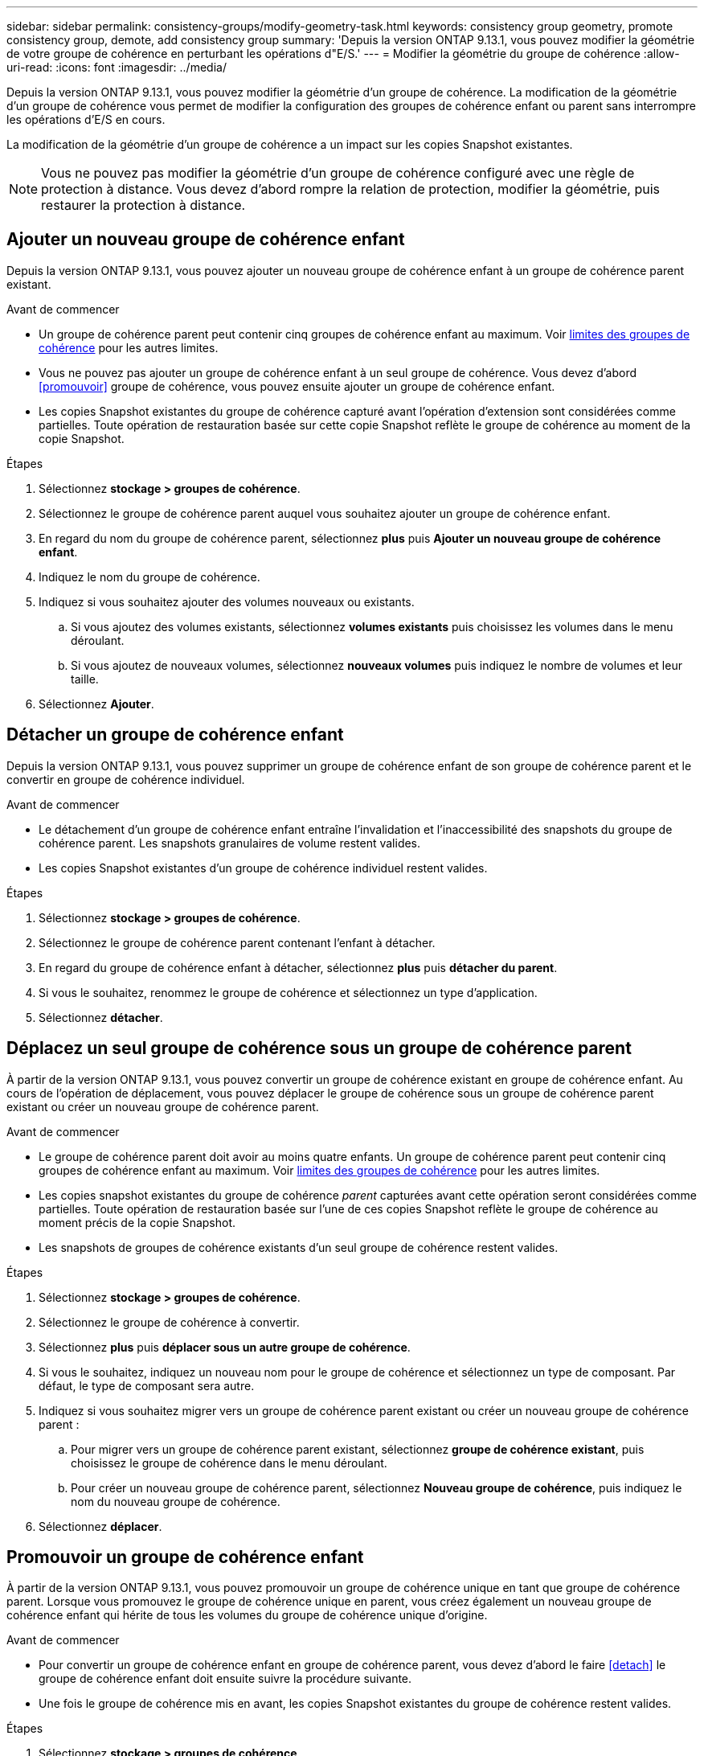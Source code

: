 ---
sidebar: sidebar 
permalink: consistency-groups/modify-geometry-task.html 
keywords: consistency group geometry, promote consistency group, demote, add consistency group 
summary: 'Depuis la version ONTAP 9.13.1, vous pouvez modifier la géométrie de votre groupe de cohérence en perturbant les opérations d"E/S.' 
---
= Modifier la géométrie du groupe de cohérence
:allow-uri-read: 
:icons: font
:imagesdir: ../media/


[role="lead"]
Depuis la version ONTAP 9.13.1, vous pouvez modifier la géométrie d'un groupe de cohérence. La modification de la géométrie d'un groupe de cohérence vous permet de modifier la configuration des groupes de cohérence enfant ou parent sans interrompre les opérations d'E/S en cours.

La modification de la géométrie d'un groupe de cohérence a un impact sur les copies Snapshot existantes.


NOTE: Vous ne pouvez pas modifier la géométrie d'un groupe de cohérence configuré avec une règle de protection à distance. Vous devez d'abord rompre la relation de protection, modifier la géométrie, puis restaurer la protection à distance.



== Ajouter un nouveau groupe de cohérence enfant

Depuis la version ONTAP 9.13.1, vous pouvez ajouter un nouveau groupe de cohérence enfant à un groupe de cohérence parent existant.

.Avant de commencer
* Un groupe de cohérence parent peut contenir cinq groupes de cohérence enfant au maximum. Voir xref:limits.html[limites des groupes de cohérence] pour les autres limites.
* Vous ne pouvez pas ajouter un groupe de cohérence enfant à un seul groupe de cohérence. Vous devez d'abord <<promouvoir>> groupe de cohérence, vous pouvez ensuite ajouter un groupe de cohérence enfant.
* Les copies Snapshot existantes du groupe de cohérence capturé avant l'opération d'extension sont considérées comme partielles. Toute opération de restauration basée sur cette copie Snapshot reflète le groupe de cohérence au moment de la copie Snapshot.


.Étapes
. Sélectionnez *stockage > groupes de cohérence*.
. Sélectionnez le groupe de cohérence parent auquel vous souhaitez ajouter un groupe de cohérence enfant.
. En regard du nom du groupe de cohérence parent, sélectionnez **plus** puis **Ajouter un nouveau groupe de cohérence enfant**.
. Indiquez le nom du groupe de cohérence.
. Indiquez si vous souhaitez ajouter des volumes nouveaux ou existants.
+
.. Si vous ajoutez des volumes existants, sélectionnez **volumes existants** puis choisissez les volumes dans le menu déroulant.
.. Si vous ajoutez de nouveaux volumes, sélectionnez **nouveaux volumes** puis indiquez le nombre de volumes et leur taille.


. Sélectionnez **Ajouter**.




== Détacher un groupe de cohérence enfant

Depuis la version ONTAP 9.13.1, vous pouvez supprimer un groupe de cohérence enfant de son groupe de cohérence parent et le convertir en groupe de cohérence individuel.

.Avant de commencer
* Le détachement d'un groupe de cohérence enfant entraîne l'invalidation et l'inaccessibilité des snapshots du groupe de cohérence parent. Les snapshots granulaires de volume restent valides.
* Les copies Snapshot existantes d'un groupe de cohérence individuel restent valides.


.Étapes
. Sélectionnez *stockage > groupes de cohérence*.
. Sélectionnez le groupe de cohérence parent contenant l'enfant à détacher.
. En regard du groupe de cohérence enfant à détacher, sélectionnez **plus** puis **détacher du parent**.
. Si vous le souhaitez, renommez le groupe de cohérence et sélectionnez un type d'application.
. Sélectionnez **détacher**.




== Déplacez un seul groupe de cohérence sous un groupe de cohérence parent

À partir de la version ONTAP 9.13.1, vous pouvez convertir un groupe de cohérence existant en groupe de cohérence enfant. Au cours de l'opération de déplacement, vous pouvez déplacer le groupe de cohérence sous un groupe de cohérence parent existant ou créer un nouveau groupe de cohérence parent.

.Avant de commencer
* Le groupe de cohérence parent doit avoir au moins quatre enfants. Un groupe de cohérence parent peut contenir cinq groupes de cohérence enfant au maximum. Voir xref:limits.html[limites des groupes de cohérence] pour les autres limites.
* Les copies snapshot existantes du groupe de cohérence _parent_ capturées avant cette opération seront considérées comme partielles. Toute opération de restauration basée sur l'une de ces copies Snapshot reflète le groupe de cohérence au moment précis de la copie Snapshot.
* Les snapshots de groupes de cohérence existants d'un seul groupe de cohérence restent valides.


.Étapes
. Sélectionnez *stockage > groupes de cohérence*.
. Sélectionnez le groupe de cohérence à convertir.
. Sélectionnez **plus** puis **déplacer sous un autre groupe de cohérence**.
. Si vous le souhaitez, indiquez un nouveau nom pour le groupe de cohérence et sélectionnez un type de composant. Par défaut, le type de composant sera autre.
. Indiquez si vous souhaitez migrer vers un groupe de cohérence parent existant ou créer un nouveau groupe de cohérence parent :
+
.. Pour migrer vers un groupe de cohérence parent existant, sélectionnez **groupe de cohérence existant**, puis choisissez le groupe de cohérence dans le menu déroulant.
.. Pour créer un nouveau groupe de cohérence parent, sélectionnez **Nouveau groupe de cohérence**, puis indiquez le nom du nouveau groupe de cohérence.


. Sélectionnez **déplacer**.




== Promouvoir un groupe de cohérence enfant

À partir de la version ONTAP 9.13.1, vous pouvez promouvoir un groupe de cohérence unique en tant que groupe de cohérence parent. Lorsque vous promouvez le groupe de cohérence unique en parent, vous créez également un nouveau groupe de cohérence enfant qui hérite de tous les volumes du groupe de cohérence unique d'origine.

.Avant de commencer
* Pour convertir un groupe de cohérence enfant en groupe de cohérence parent, vous devez d'abord le faire <<detach>> le groupe de cohérence enfant doit ensuite suivre la procédure suivante.
* Une fois le groupe de cohérence mis en avant, les copies Snapshot existantes du groupe de cohérence restent valides.


.Étapes
. Sélectionnez *stockage > groupes de cohérence*.
. Sélectionnez le groupe de cohérence à promouvoir.
. Sélectionnez **plus** puis **promouvoir en groupe de cohérence parent**.
. Entrez un **Nom** et sélectionnez un **Type de composant** pour le groupe de cohérence enfant.
. Sélectionnez **promouvoir**.




== Rétrograder un parent en un seul groupe de cohérence

Depuis la version ONTAP 9.13.1, vous pouvez rétrograder un groupe de cohérence parent en un seul groupe de cohérence. La rétrogradation du parent aplatit la hiérarchie du groupe de cohérence, supprimant tous les groupes de cohérence enfants associés. Tous les volumes du groupe de cohérence restent dans le nouveau groupe de cohérence unique.

.Avant de commencer
* Les copies Snapshot existantes du groupe de cohérence parent restent valides après la rétrogradation vers une cohérence unique. Les copies Snapshot existantes de l'un des groupes de cohérence enfant associés de ce parent deviennent non valides, mais les snapshots de volumes individuels continuent d'être accessibles sous forme de copies Snapshot granulaires de volumes.


.Étapes
. Sélectionnez *stockage > groupes de cohérence*.
. Sélectionnez le groupe de cohérence parent à rétrograder.
. Sélectionnez **plus** puis **Rétrograder à un seul groupe de cohérence**.
. Un avertissement vous informe que tous les groupes de cohérence enfants associés seront supprimés et que leurs volumes seront déplacés dans le nouveau groupe de cohérence unique. Sélectionnez **Rétrograder** pour confirmer que vous comprenez l'impact.

